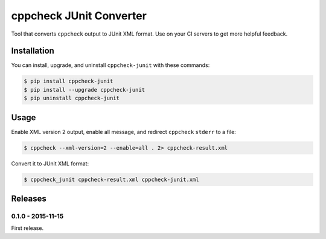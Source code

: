 cppcheck JUnit Converter
========================

.. image:: https://badge.fury.io/py/cppcheck-junit.png
    :target: http://badge.fury.io/py/cppcheck-junit

Tool that converts ``cppcheck`` output to JUnit XML format.  Use on your CI servers to get more
helpful feedback.

Installation
------------

You can install, upgrade, and uninstall ``cppcheck-junit`` with these commands:

.. code:: shell-session

    $ pip install cppcheck-junit
    $ pip install --upgrade cppcheck-junit
    $ pip uninstall cppcheck-junit

Usage
-----
Enable XML version 2 output, enable all message, and redirect ``cppcheck`` ``stderr`` to a file:

.. code:: shell-session

    $ cppcheck --xml-version=2 --enable=all . 2> cppcheck-result.xml

Convert it to JUnit XML format:

.. code:: shell-session

    $ cppcheck_junit cppcheck-result.xml cppcheck-junit.xml

Releases
--------

0.1.0 - 2015-11-15
^^^^^^^^^^^^^^^^^^

First release.